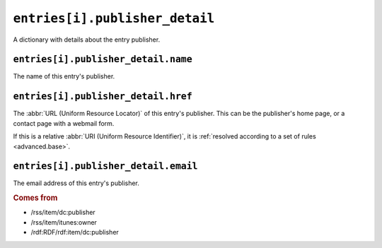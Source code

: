 .. _reference.entry.publisher_detail:

``entries[i].publisher_detail``
======================================

A dictionary with details about the entry publisher.


``entries[i].publisher_detail.name``
-------------------------------------------

The name of this entry's publisher.


.. _reference.entry.publisher_detail.href:

``entries[i].publisher_detail.href``
-------------------------------------------

The :abbr:`URL (Uniform Resource Locator)` of this entry's publisher.  This can
be the publisher's home page, or a contact page with a webmail form.

If this is a relative :abbr:`URI (Uniform Resource Identifier)`, it is
:ref:`resolved according to a set of rules <advanced.base>`.


``entries[i].publisher_detail.email``
--------------------------------------------

The email address of this entry's publisher.


.. rubric:: Comes from

* /rss/item/dc:publisher
* /rss/item/itunes:owner
* /rdf:RDF/rdf:item/dc:publisher


.. seealso::

    * :ref:`reference.entry.publisher`
